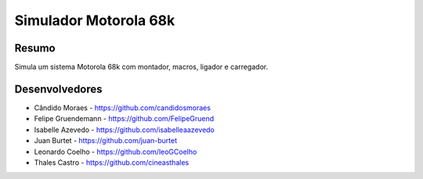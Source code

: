 ######################
Simulador Motorola 68k
######################

******
Resumo
******

Simula um sistema Motorola 68k com montador, macros, ligador e carregador.

***************
Desenvolvedores
***************

- Cândido Moraes - https://github.com/candidosmoraes
- Felipe Gruendemann - https://github.com/FelipeGruend
- Isabelle Azevedo - https://github.com/isabelleaazevedo
- Juan Burtet - https://github.com/juan-burtet
- Leonardo Coelho - https://github.com/leoGCoelho
- Thales Castro - https://github.com/cineasthales
